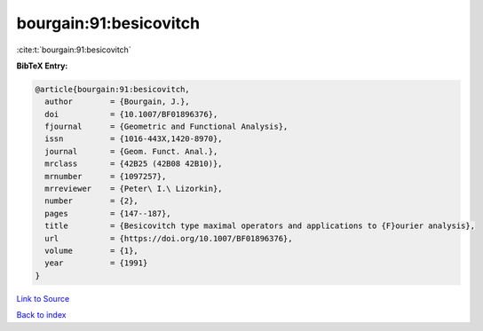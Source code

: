 bourgain:91:besicovitch
=======================

:cite:t:`bourgain:91:besicovitch`

**BibTeX Entry:**

.. code-block:: bibtex

   @article{bourgain:91:besicovitch,
     author        = {Bourgain, J.},
     doi           = {10.1007/BF01896376},
     fjournal      = {Geometric and Functional Analysis},
     issn          = {1016-443X,1420-8970},
     journal       = {Geom. Funct. Anal.},
     mrclass       = {42B25 (42B08 42B10)},
     mrnumber      = {1097257},
     mrreviewer    = {Peter\ I.\ Lizorkin},
     number        = {2},
     pages         = {147--187},
     title         = {Besicovitch type maximal operators and applications to {F}ourier analysis},
     url           = {https://doi.org/10.1007/BF01896376},
     volume        = {1},
     year          = {1991}
   }

`Link to Source <https://doi.org/10.1007/BF01896376},>`_


`Back to index <../By-Cite-Keys.html>`_
